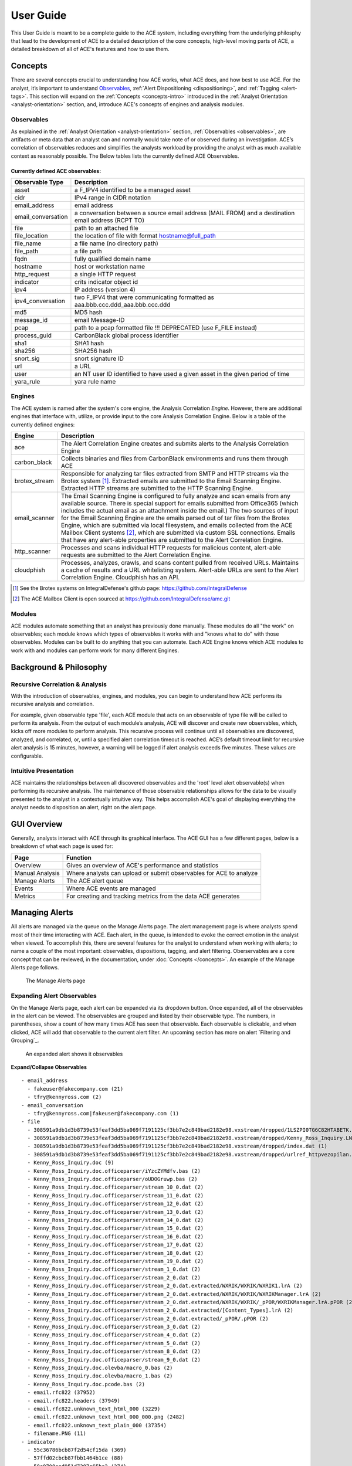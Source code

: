 User Guide
==========

This User Guide is meant to be a complete guide to the ACE system, including everything from the underlying philosphy that lead to the development of ACE to a detailed description of the core concepts, high-level moving parts of ACE, a detailed breakdown of all of ACE's features and how to use them.


Concepts
--------

There are several concepts crucial to understanding how ACE works, what ACE does, and how best to use ACE. For the analyst, it’s important to understand Observables_, :ref:`Alert Dispositioning <dispositioning>`, and :ref:`Tagging <alert-tags>`. This section will expand on the :ref:`Concepts <concepts-intro>` introduced in the :ref:`Analyst Orientation <analyst-orientation>` section, and, introduce ACE's concepts of engines and analysis modules.

Observables
~~~~~~~~~~~

As explained in the :ref:`Analyst Orientation <analyst-orientation>` section, :ref:`Observables <observables>`, are artifacts or meta data that an analyst can and normally would take note of or observed during an investigation. ACE’s correlation of observables reduces and simplifies the analysts workload by providing the analyst with as much available context as reasonably possible. The Below tables lists the currently defined ACE Observables.

.. _observable-table:

Currently defined ACE observables:
++++++++++++++++++++++++++++++++++

==================  ===================================================================================================
Observable Type     Description
==================  ===================================================================================================
asset               a F_IPV4 identified to be a managed asset
cidr                IPv4 range in CIDR notation
email_address       email address
email_conversation  a conversation between a source email address (MAIL FROM) and a destination email address (RCPT TO)
file                path to an attached file
file_location       the location of file with format hostname@full_path
file_name           a file name (no directory path)
file_path           a file path
fqdn                fully qualified domain name
hostname            host or workstation name
http_request        a single HTTP request
indicator           crits indicator object id
ipv4                IP address (version 4)
ipv4_conversation   two F_IPV4 that were communicating formatted as aaa.bbb.ccc.ddd_aaa.bbb.ccc.ddd
md5                 MD5 hash
message_id          email Message-ID
pcap                path to a pcap formatted file !!! DEPRECATED (use F_FILE instead)
process_guid        CarbonBlack global process identifier
sha1                SHA1 hash
sha256              SHA256 hash
snort_sig           snort signature ID
url                 a URL
user                an NT user ID identified to have used a given asset in the given period of time
yara_rule           yara rule name
==================  ===================================================================================================


Engines
~~~~~~~

.. image:: _static/ace-engines.PNG
   :height: 160px
   :width: 200px

The ACE system is named after the system's core engine, the Analysis Correlation *Engine*. However, there are additional engines that interface with, utilize, or provide input to the core Analysis Correlation Engine. Below is a table of the currently defined engines:

+---------------+--------------------------------------------------------------------------------------------------------------+
|   Engine      |                                       Description                                                            |
+===============+==============================================================================================================+
| ace           | The Alert Correlation Engine creates and submits alerts to the Analysis Correlation Engine                   |
+---------------+--------------------------------------------------------------------------------------------------------------+
| carbon_black  | Collects binaries and files from CarbonBlack environments and runs them through ACE                          |
+---------------+--------------------------------------------------------------------------------------------------------------+
| brotex_stream | Responsible for analyzing tar files extracted from SMTP and HTTP streams via the Brotex system [#]_.         |
|               | Extracted emails are submitted to the Email Scanning Engine. Extracted HTTP streams are submitted to the     |
|               | HTTP Scanning Engine.                                                                                        |
+---------------+--------------------------------------------------------------------------------------------------------------+
| email_scanner | The Email Scanning Engine is configured to fully analyze and scan emails from any available source. There is |
|               | special support for emails submitted from Office365 (which includes the actual email as an attachment inside |
|               | the email.) The two sources of input for the Email Scanning Engine are the emails parsed out of tar files    |
|               | from the Brotex Engine, which are submitted via local filesystem, and emails collected from the ACE Mailbox  |
|               | Client systems [#]_, which are submitted via custom SSL connections. Emails that have any alert-able         |
|               | properties are submitted to the Alert Correlation Engine.                                                    |
+---------------+--------------------------------------------------------------------------------------------------------------+
| http_scanner  | Processes and scans individual HTTP requests for malicious content, alert-able requests are submitted to the |
|               | Alert Correlation Engine.                                                                                    |
+---------------+--------------------------------------------------------------------------------------------------------------+
| cloudphish    | Processes, analyzes, crawls, and scans content pulled from received URLs. Maintains a cache of results and a |
|               | URL whitelisting system. Alert-able URLs are sent to the Alert Correlation Engine. Cloudphish has an API.    |
+---------------+--------------------------------------------------------------------------------------------------------------+

.. [#] See the Brotex systems on IntegralDefense's github page: https://github.com/IntegralDefense
.. [#] The ACE Mailbox Client is open sourced at https://github.com/IntegralDefense/amc.git


Modules
~~~~~~~

ACE modules automate something that an analyst has previously done manually. These modules do all "the work" on observables; each module knows which types of observables it works with and "knows what to do" with those observables. Modules can be built to do anything that you can automate. Each ACE Engine knows which ACE modules to work with and modules can perform work for many different Engines.


Background & Philosophy
-----------------------

Recursive Correlation & Analysis
~~~~~~~~~~~~~~~~~~~~~~~~~~~~~~~~

With the introduction of observables, engines, and modules, you can begin to understand how ACE performs its recursive analysis and correlation.

For example, given observable type 'file', each ACE module that acts on an observable of type file will be called to perform its analysis.  From the output of each module’s analysis, ACE will discover and create new observables, which, kicks off more modules to perform analysis.  This recursive process will continue until all observables are discovered, analyzed, and correlated, or, until a specified alert correlation timeout is reached. ACE’s default timeout limit for recursive alert analysis is 15 minutes, however, a warning will be logged if alert analysis exceeds five minutes. These values are configurable.

Intuitive Presentation
~~~~~~~~~~~~~~~~~~~~~~

ACE maintains the relationships between all discovered observables and the 'root' level alert observable(s) when performing its recursive analysis. The maintenance of those observable relationships allows for the data to be visually presented to the analyst in a contextually intuitive way. This helps accomplish ACE's goal of displaying everything the analyst needs to disposition an alert, right on the alert page.


GUI Overview
------------

Generally, analysts interact with ACE through its graphical interface. The ACE GUI has a few different pages, below is a breakdown of what each page is used for:

.. image:: _static/ace-gui-navbar.png

===============  =============== 
     Page        Function
===============  ===============
Overview         Gives an overview of ACE's performance and statistics
Manual Analysis  Where analysts can upload or submit observables for ACE to analyze
Manage Alerts    The ACE alert queue
Events           Where ACE events are managed
Metrics          For creating and tracking metrics from the data ACE generates
===============  ===============

Managing Alerts
---------------

All alerts are managed via the queue on the Manage Alerts page. The alert management page is where analysts spend most of their time interacting with ACE. Each alert, in the queue, is intended to evoke the correct emotion in the analyst when viewed. To accomplish this, there are several features for the analyst to understand when working with alerts; to name a couple of the most important: observables, dispositions, tagging, and alert filtering. Oberservables are a core concept that can be reviewed, in the documentation, under :doc:`Concepts </concepts>`. An example of the Manage Alerts page follows.

.. _ace-gui-alerts-page:
.. figure:: _static/ACE-gui-medium.png

   The Manage Alerts page

Expanding Alert Observables
~~~~~~~~~~~~~~~~~~~~~~~~~~~

On the Manage Alerts page, each alert can be expanded via its dropdown button. Once expanded, all of the observables in the alert can be viewed. The observables are grouped and listed by their observable type. The numbers, in parentheses, show a count of how many times ACE has seen that observable. Each observable is clickable, and when clicked, ACE will add that observable to the current alert filter. An upcoming section has more on alert `Filtering and Grouping`_.

.. figure:: _static/expanded-alert-observables-emotet-noEventTag.png
   :alt: expanded alert observables

   An expanded alert shows it observables

.. container:: toggle

   .. container:: header

      **Expand/Collapse Observables**

   ::

       - email_address
         - fakeuser@fakecompany.com (21)
         - tfry@kennyross.com (2)
       - email_conversation
         - tfry@kennyross.com|fakeuser@fakecompany.com (1)
       - file
         - 308591a9db1d3b8739e53feaf3dd5ba069f7191125cf3bb7e2c849bad2182e98.vxstream/dropped/1LSZPI0TG6C82HTABETK.temp (1)
         - 308591a9db1d3b8739e53feaf3dd5ba069f7191125cf3bb7e2c849bad2182e98.vxstream/dropped/Kenny_Ross_Inquiry.LNK (1)
         - 308591a9db1d3b8739e53feaf3dd5ba069f7191125cf3bb7e2c849bad2182e98.vxstream/dropped/index.dat (1)
         - 308591a9db1d3b8739e53feaf3dd5ba069f7191125cf3bb7e2c849bad2182e98.vxstream/dropped/urlref_httpvezopilan.comtstindex.phpl_soho7.tkn_.Split (1)
         - Kenny_Ross_Inquiry.doc (9)
         - Kenny_Ross_Inquiry.doc.officeparser/iYzcZYMdfv.bas (2)
         - Kenny_Ross_Inquiry.doc.officeparser/oUDOGruwp.bas (2)
         - Kenny_Ross_Inquiry.doc.officeparser/stream_10_0.dat (2)
         - Kenny_Ross_Inquiry.doc.officeparser/stream_11_0.dat (2)
         - Kenny_Ross_Inquiry.doc.officeparser/stream_12_0.dat (2)
         - Kenny_Ross_Inquiry.doc.officeparser/stream_13_0.dat (2)
         - Kenny_Ross_Inquiry.doc.officeparser/stream_14_0.dat (2)
         - Kenny_Ross_Inquiry.doc.officeparser/stream_15_0.dat (2)
         - Kenny_Ross_Inquiry.doc.officeparser/stream_16_0.dat (2)
         - Kenny_Ross_Inquiry.doc.officeparser/stream_17_0.dat (2)
         - Kenny_Ross_Inquiry.doc.officeparser/stream_18_0.dat (2)
         - Kenny_Ross_Inquiry.doc.officeparser/stream_19_0.dat (2)
         - Kenny_Ross_Inquiry.doc.officeparser/stream_1_0.dat (2)
         - Kenny_Ross_Inquiry.doc.officeparser/stream_2_0.dat (2)
         - Kenny_Ross_Inquiry.doc.officeparser/stream_2_0.dat.extracted/WXRIK/WXRIK/WXRIK1.lrA (2)
         - Kenny_Ross_Inquiry.doc.officeparser/stream_2_0.dat.extracted/WXRIK/WXRIK/WXRIKManager.lrA (2)
         - Kenny_Ross_Inquiry.doc.officeparser/stream_2_0.dat.extracted/WXRIK/WXRIK/_pPOR/WXRIKManager.lrA.pPOR (2)
         - Kenny_Ross_Inquiry.doc.officeparser/stream_2_0.dat.extracted/[Content_Types].lrA (2)
         - Kenny_Ross_Inquiry.doc.officeparser/stream_2_0.dat.extracted/_pPOR/.pPOR (2)
         - Kenny_Ross_Inquiry.doc.officeparser/stream_3_0.dat (2)
         - Kenny_Ross_Inquiry.doc.officeparser/stream_4_0.dat (2)
         - Kenny_Ross_Inquiry.doc.officeparser/stream_5_0.dat (2)
         - Kenny_Ross_Inquiry.doc.officeparser/stream_8_0.dat (2)
         - Kenny_Ross_Inquiry.doc.officeparser/stream_9_0.dat (2)
         - Kenny_Ross_Inquiry.doc.olevba/macro_0.bas (2)
         - Kenny_Ross_Inquiry.doc.olevba/macro_1.bas (2)
         - Kenny_Ross_Inquiry.doc.pcode.bas (2)
         - email.rfc822 (37952)
         - email.rfc822.headers (37949)
         - email.rfc822.unknown_text_html_000 (3229)
         - email.rfc822.unknown_text_html_000_000.png (2482)
         - email.rfc822.unknown_text_plain_000 (37354)
         - filename.PNG (11)
       - indicator
         - 55c36786bcb87f2d54cf15da (369)
         - 57ffd02cbcb87fbb1464b1ce (88)
         - 58c9708aad951d7387c65be2 (274)
         - 58e3e8dfad951d49aabb1622 (384)
         - 58ee209dad951d09a1ee3860 (92)
         - 58ee221dad951d09a0b13e99 (92)
         - 5937f5d4ad951d4fe8787c63 (672)
         - 599db056ad951d5cb2c4768b (302)
         - 599dd8abad951d5cb3204569 (155)
         - 59a7fcc7ad951d522eeef8ed (380)
       - ipv4
         - 104.118.208.249 (24)
       - md5
         - 2307a1a403c6326509d4d9546e5f32ab (2)
         - 267b1bd0ae8194781c373f93c9df02fa (2)
         - 39ee938f6fa351f94a2cbf8835bb454f (2)
         - 5c4c76cbb739c04fb3838aff5b2c25bb (2)
         - 65811d8f7c6a1b94eab03ba1072a3a7e (2)
         - b3b8bf4ed2c5cb26883661911487d642 (2)
         - d8a7ea6ba4ab9541e628452e2ad6014a (2)
       - message_id
         - <8de41f6eb57ac01b2a90d3466890b0a1@127.0.0.1> (1)
       - sha1
         - 03484a568871d494ad144ac9597e9717a2ae5601 (2)
         - 2e3b95bb9b0beb5db3487646d772363004505df6 (2)
         - 33b9d3de33adc5bd5954c1e9f9e48f10eabe7c49 (2)
         - 62837876eb5ec321e6d8dbd6babd0d5789230b60 (2)
         - b3024c6f598b1745ca352ac3a24cc3603b814cad (2)
         - cfe4f07fbf042b4f7dce44f9e6e3f449e02c123a (2)
         - fa47ebc1026bbe8952f129480f38a011f9faf47d (2)
       - sha256
         - 308591a9db1d3b8739e53feaf3dd5ba069f7191125cf3bb7e2c849bad2182e98 (2)
         - 50aef060b9192d5230be21df821acb4495f7dc90416b2edfd68ebebde40562be (2)
         - 62be2fe5e5ad79f62671ba4b846a63352d324bb693ee7c0f663f488e25f05fe0 (2)
         - 8159227eb654ef2f60eb4c575f4a218bb76919ea15fdd625c2d01d151e4973f3 (2)
         - 9c7e06164ec59e76d6f3e01fa0129607be1d98af270a09fd0f126ee8e16da306 (2)
         - ae67f33b6ff45aecf91ff6cac71b290c27f791ccbe4829be44bd64468cbe3f5d (2)
         - ca797ec10341aebaed1130c4dbf9a5b036945f17dd94d71d46f2f81d9937504f (2)
       - url
         - http://schemas.openxmlformats.org/drawingml/2006/main (3796)
       - user
         - fake_user_id (17)
       - yara_rule
         - CRITS_EmailContent (4478)
         - CRITS_StringOffice (1685)
         - CRITS_StringVBS (6592)
         - CRITS_StringWindowsShell (1770)
         - macro_code_snippet (1013)
         - macro_overused_legit_functions (82)

Above, you can click to expand a text based example of an alerts observable structure when expanded on the Manage Alerts page.

Alert Tags
~~~~~~~~~~

ACE has a tagging system, by which observables are tagged for the purpose of providing additional context about an alert’s observables.  If you review the previous figure of :ref:`ace-gui-alerts-page` you will notice the tags, such as, phish, new_sender, frequent_conversation associated to various alerts.
All observable tag’s get associated with their respective alert and show up on the alert management page. Any observable can be tagged and can have any number of tags. For instance, an email conversation between two addresses that ACE has seen a lot will be tagged as 'frequent_conversation'. Tags can also be added directly to alerts from the Manage Alerts page. This can be helpful for `Filtering and Grouping`_ alerts if an analyst needs a way to group alerts that don’t otherwise have a commonly shared tag or observable.

The Alert Page
~~~~~~~~~~~~~~

.. role:: strike
   :class: strike

Each alert will follow the same structure when viewed individually. At the top of each alert page you will see the title of the alert, followed by a table providing the details on where the alert came from and what kind of alert it is. The following fields are present at the top of every alert, underneath the title:

    :Company: The company this alert corresponds to, if applicable. Something like: FakeCompany
    :Alert Time: The datetime this alert was created, in YYYY-MM-DD HH:MM:SS format
    :Source: Where this alert came from. Something like: ACE - Mailbox Scanner
    :Instance: The ACE server this alert came from (If you're running a distributed, multi-instance ACE). Something like: ace-fakecompany1
    :Alert Type: The type of alert this is
    :Storage: The path, on the server where all of the alert data is stored. Something like: data/ace-fakecompany1.local/7d5/7d53d3aa-c48d-4534-b7a6-5a4be4e8289e
    :Priority: The estimated priority of the alert
    :Status: The analysis state of the alert. This could be 'Analyzing', 'Delayed', or 'Completed'
    :Detections: The number of detections found on this alert

Next, depending on the alert type, there may be more high-level context information provided. For instance, if it's a mailbox alert, there will be a meta-data summary of the email. Followed by an expandable section to display the raw email headers :strike:`and then, if email remediation is implemented, email remediation history`. Other alerts, such as CRITS or Snort alerts, will have a section showing the raw log results for which the alert was generated. All that being said, every alert will have an `Analysis Overview`_ section. The contextual results of ACE's recursive observable analysis is displayed in the `Analysis Overview`_ section.

Views
+++++

There are two different modes you can view ACE alerts in, 'Critical' and 'All'.  By default, ACE alerts will be displayed in critical mode. Critical mode will only display 'root' level alert observables. This is helpful for alerts with a lot of observables, however, generally, it's most helpful to view all of an alert's analysis. At the top right of every alert you will see a button to "View All Analysis" or "View Critical Analysis". Whichever mode you have enabled will be persistent across your ACE session.

Be mindful of these different views, as it's possible for an analyst to miss helpful information if viewing an alert in critical mode, verse all mode. :strike:`For instance, if you were viewing a snort alert in crucial mode, it wouldn't be as obvious that an extracted pcap file is attached to the alert.`


Analysis Overview
+++++++++++++++++

The Analysis Overview section will contain the results from every ACE module that performed analysis on an alert's observables. In this section, the observables displayed at the root level are the observables that were directly discovered in the data provided to ACE at the time of the alert's creation. Underneath each observable you will find the output of the various ACE modules that ran analysis on the respective observable. You may also see some general details about the observable. For example, every ACE email alert will have a root level file observable named 'email.rfc882'. Under that observable you will see the output of the Email Analysis module. Underneath Email Analysis, you will find many more observables discovered from the modules analysis output, such as email addresses, email conversations, URLs, files, etc. Of course, each of those observables will have any useful output from the modules that analyze those observables. For example, if the value of an email_address observable was found in the corporate domain via an LDAP query, you will find a user observable with summary details of the user. All of these analysis sections are clickable, which allows the analyst to view the output of an analysis module in greater detail. The following figure shows the Analysis Overview section of an email, user identification has been removed or obscured.

.. figure:: _static/analysis-overview-jdoe.png

   The Analysis Overview section of an email alert

At the bottom of the figure above, notice the 'Live Browser Analysis' section. The Live Browser module renders a visual image of html content in emails for the analyst's convenience.

Scrolling down on the same alert from the example above, we see the 'URL Extraction Analysis' found some URL observables. Each of those URLs were submitted to ACE's cloudphish engine. The next figure shows that cloudphish discovered detection(s) in its analysis of that first URL. We see that a zip file was found and downloaded. Further we see that the respective file analysis modules analyzed that zip file and extracted the exe inside. Also, note the dropdown to the right of those file observables. Expanding that dropdown reveals additional actions you can take with respect to a file observable, actions such as, downloading the file or viewing it in a different format.

.. figure:: _static/url-extraction-analysis-zip-exe-jdoe.png

   URL Extraction analysis shows more observables

Manual Analysis
---------------

Via the Manual Analysis page, an analyst can submit an observable for ACE to analyze.

.. _manual-analysis-page:
.. figure:: _static/gui-manual-analysis.png

   Observables can be submitted for analysis via the Manual Analysis page

By default, the Insert Date is set to the current time and the Description set to 'Manual Correlation'. You should go ahead and change the description to something meaningful. The Target Company will also be set to default, which should be fine for most ACE installations.

Select the type of observable you wish to correlation and then provide the value. Click the Add button to correlate more than one observable type and/or value at a time.

Shortly, after you've submitted your observable(s) for correlation, you will see your alert appear on the Manage Alerts page with the description you provided. The alert status will change to 'Complete' once ACE is done performing its analysis. Currently, you must manually refresh the Manage Alerts page for status updates.

Events
------

The Events page provides an interface for managing ACE event response activities.  ACE uses Event Sentry for managing the events analysts make and provides a user-friendly view of ACE events. Event Sentry is a powerful intel analysis automation tool. See https://eventsentry.readthedocs.io/en/latest/ for more information on Event Sentry.

Metrics
-------

ACE's Metrics page can be used to track and display metrics for alert triage operations. Currently, the following tables can be generated:

    :Alert Quantities: Count of alerts by disposition
    :Hours of Operation: Cycle time averages and quantities by the time of day alerts were generated
    :Alert Cycle Times: The average time it took to disposition alerts, in Business hours
    :Incidents: Summary of incidents
    :Events: Summary of events
    :CRITS Indicator Stats: Count of indicators by intel source, and count by status


